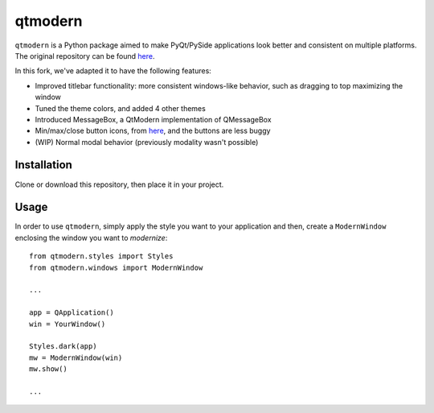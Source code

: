 ========
qtmodern
========

``qtmodern`` is a Python package aimed to make PyQt/PySide applications look
better and consistent on multiple platforms. The original repository can be 
found `here <https://github.com/gmarull/qtmodern>`_. 

In this fork, we've adapted it to have the following features:

* Improved titlebar functionality: more consistent windows-like behavior, such as dragging to top maximizing the window
* Tuned the theme colors, and added 4 other themes
* Introduced MessageBox, a QtModern implementation of QMessageBox
* Min/max/close button icons, from `here <https://www.deviantart.com/synetcon/art/OSX-Yosemite-window-buttons-459868391>`_, and the buttons are less buggy
* (WIP) Normal modal behavior (previously modality wasn't possible)

Installation
------------

Clone or download this repository, then place it in your project.

Usage
-----

In order to use ``qtmodern``, simply apply the style you want to your
application and then, create a ``ModernWindow`` enclosing the window you want to
*modernize*::

    from qtmodern.styles import Styles
    from qtmodern.windows import ModernWindow

    ...

    app = QApplication()
    win = YourWindow()

    Styles.dark(app)
    mw = ModernWindow(win)
    mw.show()

    ...

